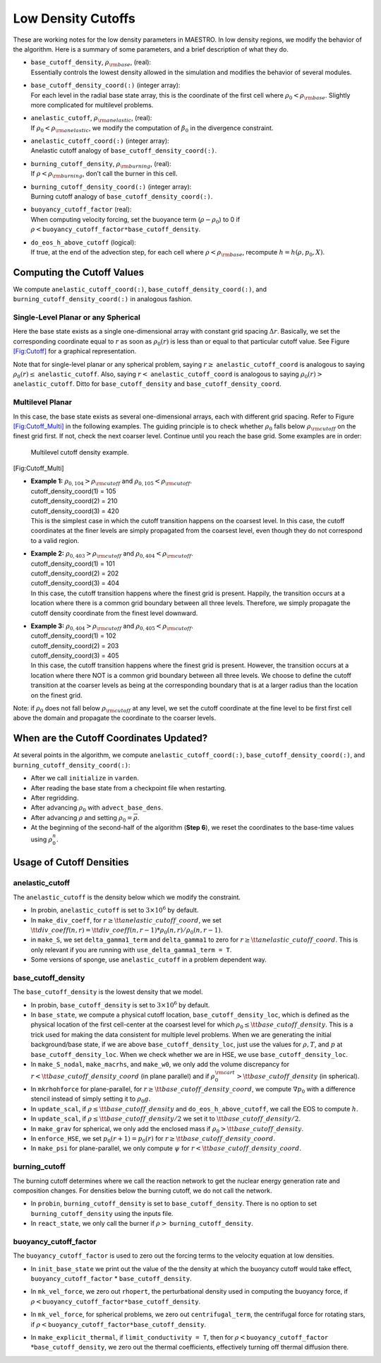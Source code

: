 *******************
Low Density Cutoffs
*******************

These are working notes for the low density parameters in MAESTRO.
In low density regions, we modify the behavior of the algorithm. Here
is a summary of some parameters, and a brief description of what they
do.

-  | ``base_cutoff_density``, :math:`\rho_{\rm base}`, (real):
   | Essentially controls the lowest density allowed in the simulation and modifies the behavior
     of several modules.

-  | ``base_cutoff_density_coord(:)`` (integer array):
   | For each level in the radial base state array, this is the coordinate of the first cell
     where :math:`\rho_0 < \rho_{\rm base}`. Slightly more complicated for multilevel problems.

-  | ``anelastic_cutoff``, :math:`\rho_{\rm anelastic}`, (real):
   | If :math:`\rho_0 < \rho_{\rm anelastic}`, we modify the computation of :math:`\beta_0` in the
     divergence constraint.

-  | ``anelastic_cutoff_coord(:)`` (integer array):
   | Anelastic cutoff analogy of ``base_cutoff_density_coord(:)``.

-  | ``burning_cutoff_density``, :math:`\rho_{\rm burning}`, (real):
   | If :math:`\rho < \rho_{\rm burning}`, don’t call the burner in this cell.

-  | ``burning_cutoff_density_coord(:)`` (integer array):
   | Burning cutoff analogy of ``base_cutoff_density_coord(:)``.

-  | ``buoyancy_cutoff_factor`` (real):
   | When computing velocity forcing, set the buoyance term (:math:`\rho-\rho_0`) to 0 if
     :math:`\rho < \mathtt{buoyancy\_cutoff\_factor * base\_cutoff\_density}`.

-  | ``do_eos_h_above_cutoff`` (logical):
   | If true, at the end of the advection step, for each cell where
     :math:`\rho < \rho_{\rm base}`, recompute :math:`h = h(\rho,p_0,X)`.

Computing the Cutoff Values
===========================

We compute ``anelastic_cutoff_coord(:)``, ``base_cutoff_density_coord(:)``,
and ``burning_cutoff_density_coord(:)`` in analogous fashion.

Single-Level Planar or any Spherical
------------------------------------

Here the base state exists as a single one-dimensional array with constant grid
spacing :math:`\Delta r`. Basically, we set the corresponding coordinate equal to :math:`r` as soon
as :math:`\rho_0(r)` is less than or equal to that particular cutoff value.
See Figure `[Fig:Cutoff] <#Fig:Cutoff>`__ for a graphical representation.

.. raw:: latex

   \centering

.. figure:: \lodensfigpath/cutoff
   :alt: Image of how the cutoff density and cutoff coordinates
   are related for single-level planar and all spherical problems.
   :width: 4in

   Image of how the cutoff density and cutoff coordinates
   are related for single-level planar and all spherical problems.

Note that for single-level planar or any spherical problem, saying
:math:`r\ge` ``anelastic_cutoff_coord`` is analogous to saying
:math:`\rho_0(r)\le` ``anelastic_cutoff``. Also, saying :math:`r<`
``anelastic_cutoff_coord`` is analogous to saying :math:`\rho_0(r)>`
``anelastic_cutoff``. Ditto for ``base_cutoff_density`` and
``base_cutoff_density_coord``.

Multilevel Planar
-----------------

In this case, the base state exists as several one-dimensional arrays, each with
different grid spacing. Refer to Figure `[Fig:Cutoff_Multi] <#Fig:Cutoff_Multi>`__ in the following examples.
The guiding principle is to check whether :math:`\rho_0` falls below :math:`\rho_{\rm cutoff}` on the finest
grid first. If not, check the next coarser level. Continue until you reach the base grid.
Some examples are in order:

.. raw:: latex

   \centering

.. figure:: \lodensfigpath/cutoff_multi
   :alt: Multilevel cutoff density example.
   :width: 2in

   Multilevel cutoff density example.

[Fig:Cutoff_Multi]

-  | **Example 1:** :math:`\rho_{0,104} > \rho_{\rm cutoff}` and :math:`\rho_{0,105} < \rho_{\rm cutoff}`.
   | cutoff_density_coord(1) = 105
   | cutoff_density_coord(2) = 210
   | cutoff_density_coord(3) = 420
   | This is the simplest case in which the cutoff transition happens on the coarsest level.
     In this case, the cutoff coordinates at the finer levels are simply propagated from the
     coarsest level, even though they do not correspond to a valid region.

-  | **Example 2:** :math:`\rho_{0,403} > \rho_{\rm cutoff}` and :math:`\rho_{0,404} < \rho_{\rm cutoff}`.
   | cutoff_density_coord(1) = 101
   | cutoff_density_coord(2) = 202
   | cutoff_density_coord(3) = 404
   | In this case, the cutoff transition happens where the finest grid is present. Happily, the
     transition occurs at a location where there is a common grid boundary between all three levels.
     Therefore, we simply propagate the cutoff density coordinate from the finest level downward.

-  | **Example 3:** :math:`\rho_{0,404} > \rho_{\rm cutoff}` and :math:`\rho_{0,405} < \rho_{\rm cutoff}`.
   | cutoff_density_coord(1) = 102
   | cutoff_density_coord(2) = 203
   | cutoff_density_coord(3) = 405
   | In this case, the cutoff transition happens where the finest grid is present. However, the
     transition occurs at a location where there NOT is a common grid boundary between all three
     levels. We choose to define the cutoff transition at the coarser levels as being at the
     corresponding boundary that is at a larger radius than the location on the finest grid.

Note: if :math:`\rho_0` does not fall below :math:`\rho_{\rm cutoff}` at any level, we set the cutoff
coordinate at the fine level to be first first cell above the domain and propagate the
coordinate to the coarser levels.

When are the Cutoff Coordinates Updated?
========================================

At several points in the algorithm, we compute ``anelastic_cutoff_coord(:)``,
``base_cutoff_density_coord(:)``, and ``burning_cutoff_density_coord(:)``:

-  After we call ``initialize`` in ``varden``.

-  After reading the base state from a checkpoint file when restarting.

-  After regridding.

-  After advancing :math:`\rho_0` with ``advect_base_dens``.

-  After advancing :math:`\rho` and setting :math:`\rho_0 = \overline{\rho}`.

-  At the beginning of the second-half of the algorithm (**Step 6**), we reset
   the coordinates to the base-time values using :math:`\rho_0^n`.

Usage of Cutoff Densities
=========================

.. _Sec:Anelastic Cutoff:

anelastic_cutoff
----------------

The ``anelastic_cutoff`` is the density below which we modify the constraint.

-  In probin, ``anelastic_cutoff`` is set to :math:`3\times 10^6` by default.

-  In ``make_div_coeff``, for
   :math:`r \ge {\tt anelastic\_cutoff\_coord}`, we set
   :math:`{\tt div\_coeff}(n,r) = {\tt div\_coeff}(n,r-1) * \rho_0(n,r)/\rho_0(n,r-1)`.

-  in ``make_S``, we set ``delta_gamma1_term`` and ``delta_gamma1``
   to zero for :math:`r \ge {\tt anelastic\_cutoff\_coord}`. This is only relevant
   if you are running with ``use_delta_gamma1_term = T``.

-  Some versions of sponge, use ``anelastic_cutoff`` in a problem dependent way.

.. _Sec:Base Cutoff Density:

base_cutoff_density
-------------------

The ``base_cutoff_density`` is the lowest density that we model.

-  In probin, ``base_cutoff_density`` is set to :math:`3\times 10^6` by default.

-  In ``base_state``, we compute a physical cutoff location,
   ``base_cutoff_density_loc``, which is defined as the physical
   location of the first cell-center at the coarsest level for which
   :math:`\rho_0 \le {\tt base\_cutoff\_density}`. This is a trick used for making
   the data consistent for multiple level problems. When we are generating the
   initial background/base state, if we are above ``base_cutoff_density_loc``,
   just use the values for :math:`\rho,T`, and :math:`p` at ``base_cutoff_density_loc``.
   When we check whether we are in HSE, we use ``base_cutoff_density_loc``.

-  In ``make_S_nodal``, ``make_macrhs``, and ``make_w0``,
   we only add the volume discrepancy for :math:`r < {\tt base\_cutoff\_density\_coord}`
   (in plane parallel) and if :math:`\rho_0^{\rm cart} > {\tt base\_cutoff\_density}`
   (in spherical).

-  In ``mkrhohforce`` for plane-parallel, for
   :math:`r \ge {\tt base\_cutoff\_density\_coord}`, we
   compute :math:`\nabla p_0` with a difference stencil instead of simply
   setting it to :math:`\rho_0 g`.

-  In ``update_scal``, if :math:`\rho \le {\tt base\_cutoff\_density}`
   and ``do_eos_h_above_cutoff``, we call the EOS to compute :math:`h`.

-  In ``update_scal``, if :math:`\rho \le {\tt base\_cutoff\_density}/2`
   we set it to :math:`{\tt base\_cutoff\_density}/2`.

-  In ``make_grav`` for spherical, we only add the enclosed mass if
   :math:`\rho_0 > {\tt base\_cutoff\_density}`.

-  In ``enforce_HSE``, we set :math:`p_0(r+1) = p_0(r)` for
   :math:`r \ge {\tt base\_cutoff\_density\_coord}`.

-  In ``make_psi`` for plane-parallel, we only compute :math:`\psi` for
   :math:`r < {\tt base\_cutoff\_density\_coord}`.

burning_cutoff
--------------

The burning cutoff determines where we call the reaction network to
get the nuclear energy generation rate and composition changes. For
densities below the burning cutoff, we do not call the network.

-  In ``probin``, ``burning_cutoff_density`` is set to
   ``base_cutoff_density``. There is no option to set
   ``burning_cutoff_density`` using the inputs file.

-  In ``react_state``, we only call the burner if
   :math:`\rho >` ``burning_cutoff_density``.

buoyancy_cutoff_factor
----------------------

The ``buoyancy_cutoff_factor`` is used to zero out the forcing terms
to the velocity equation at low densities.

-  In ``init_base_state`` we print out the value of the
   the density at which the buoyancy cutoff would take effect,
   ``buoyancy_cutoff_factor`` \* ``base_cutoff_density``.

-  In ``mk_vel_force``, we zero out ``rhopert``, the
   perturbational density used in computing the buoyancy force,
   if :math:`\rho < \mathtt{buoyancy\_cutoff\_factor * base\_cutoff\_density}`.

-  In ``mk_vel_force``, for spherical problems, we
   zero out ``centrifugal_term``, the centrifugal force for
   rotating stars, if :math:`\rho < \mathtt{buoyancy\_cutoff\_factor * base\_cutoff\_density}`.

-  | In ``make_explicit_thermal``, if ``limit_conductivity = T``, then for
     :math:`\rho < \mathtt{buoyancy\_cutoff\_factor}`
   | :math:`* \mathtt{base\_cutoff\_density}`, we
     zero out the thermal coefficients, effectively turning off thermal
     diffusion there.
